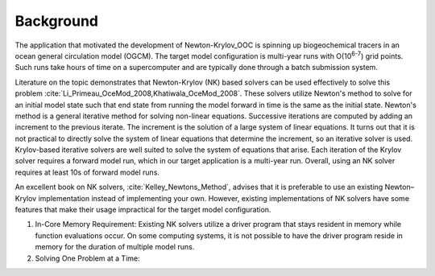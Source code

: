 ==========
Background
==========

The application that motivated the development of Newton-Krylov_OOC is spinning up
biogeochemical tracers in an ocean general circulation model (OGCM).
The target model configuration is multi-year runs with O(10\ :sup:`6-7`) grid points.
Such runs take hours of time on a supercomputer and are typically done through a batch
submission system.

Literature on the topic demonstrates that Newton-Krylov (NK) based solvers can be used
effectively to solve this problem :cite:`Li_Primeau_OceMod_2008,Khatiwala_OceMod_2008`.
These solvers utilize Newton's method to solve for an initial model state such that end
state from running the model forward in time is the same as the initial state.
Newton's method is a general iterative method for solving non-linear equations.
Successive iterations are computed by adding an increment to the previous iterate.
The increment is the solution of a large system of linear equations.
It turns out that it is not practical to directly solve the system of linear equations
that determine the increment, so an iterative solver is used.
Krylov-based iterative solvers are well suited to solve the system of equations that
arise.
Each iteration of the Krylov solver requires a forward model run, which in our target
application is a multi-year run.
Overall, using an NK solver requires at least 10s of forward model runs.

An excellent book on NK solvers, :cite:`Kelley_Newtons_Method`, advises that it is
preferable to use an existing Newton–Krylov implementation instead of implementing your
own.
However, existing implementations of NK solvers have some features that make their usage
impractical for the target model configuration.

#. In-Core Memory Requirement:
   Existing NK solvers utilize a driver program that stays resident in memory
   while function evaluations occur.
   On some computing systems, it is not possible to have the driver program reside in
   memory for the duration of multiple model runs.


#. Solving One Problem at a Time:

.. bibliography:: ../references.bib
